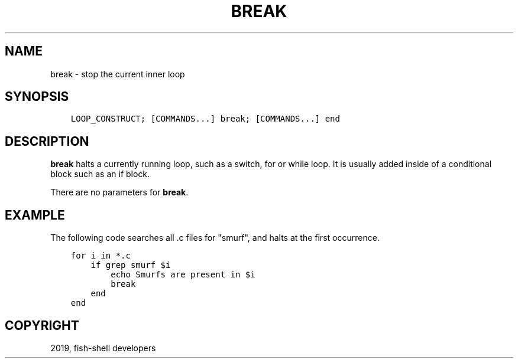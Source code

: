 .\" Man page generated from reStructuredText.
.
.TH "BREAK" "1" "Feb 12, 2020" "3.1" "fish-shell"
.SH NAME
break \- stop the current inner loop
.
.nr rst2man-indent-level 0
.
.de1 rstReportMargin
\\$1 \\n[an-margin]
level \\n[rst2man-indent-level]
level margin: \\n[rst2man-indent\\n[rst2man-indent-level]]
-
\\n[rst2man-indent0]
\\n[rst2man-indent1]
\\n[rst2man-indent2]
..
.de1 INDENT
.\" .rstReportMargin pre:
. RS \\$1
. nr rst2man-indent\\n[rst2man-indent-level] \\n[an-margin]
. nr rst2man-indent-level +1
.\" .rstReportMargin post:
..
.de UNINDENT
. RE
.\" indent \\n[an-margin]
.\" old: \\n[rst2man-indent\\n[rst2man-indent-level]]
.nr rst2man-indent-level -1
.\" new: \\n[rst2man-indent\\n[rst2man-indent-level]]
.in \\n[rst2man-indent\\n[rst2man-indent-level]]u
..
.SH SYNOPSIS
.INDENT 0.0
.INDENT 3.5
.sp
.nf
.ft C
LOOP_CONSTRUCT; [COMMANDS...] break; [COMMANDS...] end
.ft P
.fi
.UNINDENT
.UNINDENT
.SH DESCRIPTION
.sp
\fBbreak\fP halts a currently running loop, such as a switch, for or while loop. It is usually added inside of a conditional block such as an if block.
.sp
There are no parameters for \fBbreak\fP\&.
.SH EXAMPLE
.sp
The following code searches all .c files for "smurf", and halts at the first occurrence.
.INDENT 0.0
.INDENT 3.5
.sp
.nf
.ft C
for i in *.c
    if grep smurf $i
        echo Smurfs are present in $i
        break
    end
end
.ft P
.fi
.UNINDENT
.UNINDENT
.SH COPYRIGHT
2019, fish-shell developers
.\" Generated by docutils manpage writer.
.
